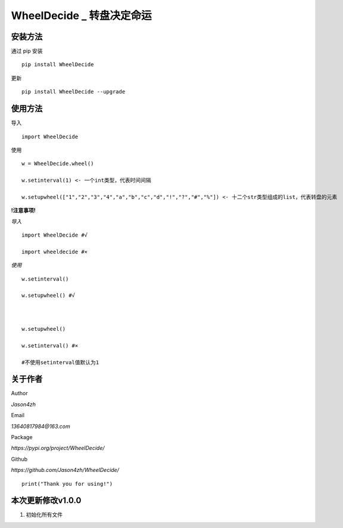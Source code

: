 WheelDecide \_ 转盘决定命运
==================================

|License| |Pypi| |Author| |Github|

安装方法
--------

通过 pip 安装

::

   pip install WheelDecide

更新

::

   pip install WheelDecide --upgrade

使用方法
--------

导入

::

   import WheelDecide

使用

::

   w = WheelDecide.wheel()

   w.setinterval(1) <- 一个int类型，代表时间间隔

   w.setupwheel(["1","2","3","4","a","b","c","d","!","?","#","%"]) <- 十二个str类型组成的list，代表转盘的元素


**!注意事项!**

*导入*
::

   import WheelDecide #√

   import wheeldecide #×

*使用*

::

   w.setinterval()

   w.setupwheel() #√



   w.setupwheel()

   w.setinterval() #×

   #不使用setinterval值默认为1

   
关于作者
--------
Author

*Jason4zh*

Email

*13640817984@163.com*

Package

*https://pypi.org/project/WheelDecide/*

Github

*https://github.com/Jason4zh/WheelDecide/*

::

   print("Thank you for using!")



本次更新修改v1.0.0
------------------

1. 初始化所有文件

.. |License| image:: https://img.shields.io/badge/License-BSD-yellow
   :target: https://github.com/Jason4zh/WheelDecide/blob/main/LICENSE
.. |Pypi| image:: https://img.shields.io/badge/Pypi-v1.0-blue
   :target: https://pypi.org/project/WheelDecide
.. |Author| image:: https://img.shields.io/badge/Author-Jason4zh-green
   :target: https://pypi.org/user/Jason4zh
.. |Github| image:: https://img.shields.io/badge/Github-Jason4zh-red
   :target: https://github.com/Jason4zh/WheelDecide
